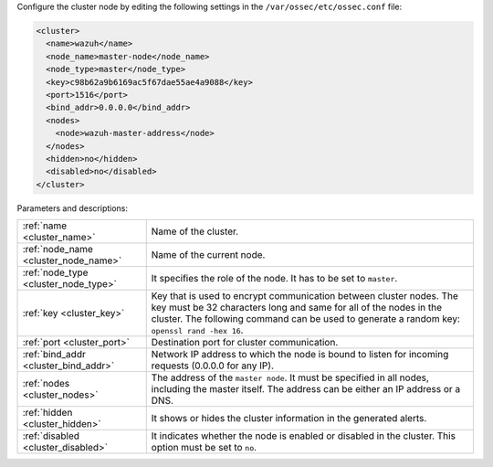 .. Copyright (C) 2021 Wazuh, Inc.

Configure the cluster node by editing the following settings in the ``/var/ossec/etc/ossec.conf`` file:

.. code-block:: xml

  <cluster>
    <name>wazuh</name>
    <node_name>master-node</node_name>
    <node_type>master</node_type>
    <key>c98b62a9b6169ac5f67dae55ae4a9088</key>
    <port>1516</port>
    <bind_addr>0.0.0.0</bind_addr>
    <nodes>
      <node>wazuh-master-address</node>
    </nodes>
    <hidden>no</hidden>
    <disabled>no</disabled>
  </cluster>

Parameters and descriptions:

+-------------------------------------+------------------------------------------------------------------------------------------------------------------------------------------------------------------------------------------------------------------------------------------------------+
|:ref:`name <cluster_name>`           | Name of the cluster.                                                                                                                                                                                                                                 |
+-------------------------------------+------------------------------------------------------------------------------------------------------------------------------------------------------------------------------------------------------------------------------------------------------+
|:ref:`node_name <cluster_node_name>` | Name of the current node.                                                                                                                                                                                                                            |
+-------------------------------------+------------------------------------------------------------------------------------------------------------------------------------------------------------------------------------------------------------------------------------------------------+
|:ref:`node_type <cluster_node_type>` | It specifies the role of the node. It has to be set to ``master``.                                                                                                                                                                                   |
+-------------------------------------+------------------------------------------------------------------------------------------------------------------------------------------------------------------------------------------------------------------------------------------------------+
|:ref:`key <cluster_key>`             | Key that is used to encrypt communication between cluster nodes. The key must be 32 characters long and same for all of the nodes in the cluster. The following command can be used to generate a random key: ``openssl rand -hex 16``.              |
+-------------------------------------+------------------------------------------------------------------------------------------------------------------------------------------------------------------------------------------------------------------------------------------------------+
|:ref:`port <cluster_port>`           | Destination port for cluster communication.                                                                                                                                                                                                          |
+-------------------------------------+------------------------------------------------------------------------------------------------------------------------------------------------------------------------------------------------------------------------------------------------------+
|:ref:`bind_addr <cluster_bind_addr>` | Network IP address to which the node is bound to listen for incoming requests (0.0.0.0 for any IP).                                                                                                                                                  |
+-------------------------------------+------------------------------------------------------------------------------------------------------------------------------------------------------------------------------------------------------------------------------------------------------+
|:ref:`nodes <cluster_nodes>`         | The address of the ``master node``. It must be specified in all nodes, including the master itself. The address can be either an IP address or a DNS.                                                                                                |
+-------------------------------------+------------------------------------------------------------------------------------------------------------------------------------------------------------------------------------------------------------------------------------------------------+
|:ref:`hidden <cluster_hidden>`       | It shows or hides the cluster information in the generated alerts.                                                                                                                                                                                   |
+-------------------------------------+------------------------------------------------------------------------------------------------------------------------------------------------------------------------------------------------------------------------------------------------------+
|:ref:`disabled <cluster_disabled>`   | It indicates whether the node is enabled or disabled in the cluster.  This option must be set to ``no``.                                                                                                                                             |                                          
+-------------------------------------+------------------------------------------------------------------------------------------------------------------------------------------------------------------------------------------------------------------------------------------------------+

.. End of include file
